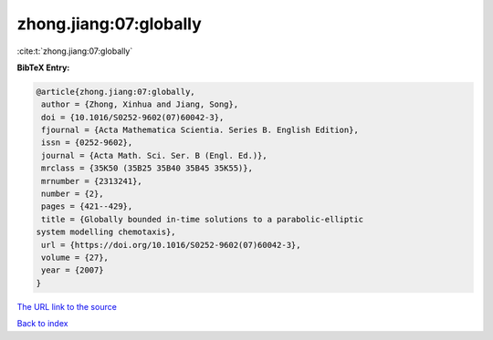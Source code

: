 zhong.jiang:07:globally
=======================

:cite:t:`zhong.jiang:07:globally`

**BibTeX Entry:**

.. code-block:: bibtex

   @article{zhong.jiang:07:globally,
    author = {Zhong, Xinhua and Jiang, Song},
    doi = {10.1016/S0252-9602(07)60042-3},
    fjournal = {Acta Mathematica Scientia. Series B. English Edition},
    issn = {0252-9602},
    journal = {Acta Math. Sci. Ser. B (Engl. Ed.)},
    mrclass = {35K50 (35B25 35B40 35B45 35K55)},
    mrnumber = {2313241},
    number = {2},
    pages = {421--429},
    title = {Globally bounded in-time solutions to a parabolic-elliptic
   system modelling chemotaxis},
    url = {https://doi.org/10.1016/S0252-9602(07)60042-3},
    volume = {27},
    year = {2007}
   }
`The URL link to the source <ttps://doi.org/10.1016/S0252-9602(07)60042-3}>`_


`Back to index <../By-Cite-Keys.html>`_
